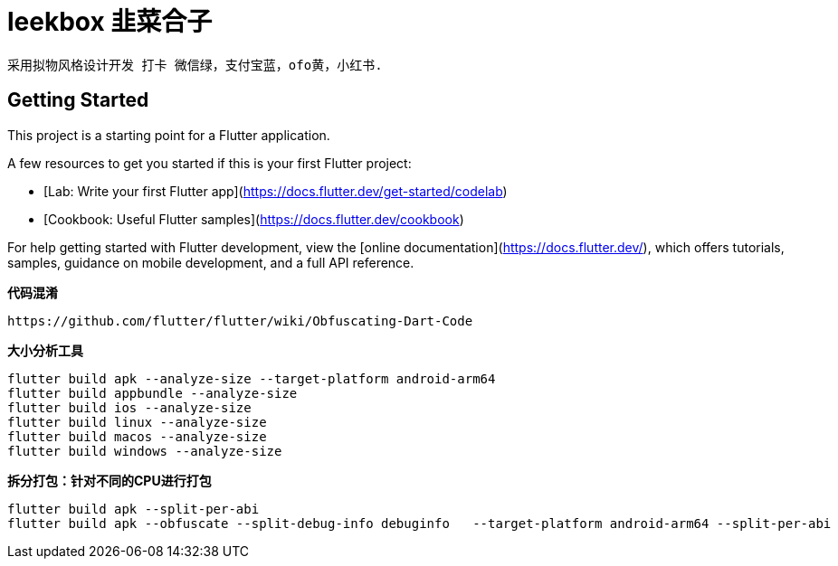 # leekbox 韭菜合子

 采用拟物风格设计开发 打卡 微信绿，支付宝蓝，ofo黄，小红书.

## Getting Started

This project is a starting point for a Flutter application.

A few resources to get you started if this is your first Flutter project:

- [Lab: Write your first Flutter app](https://docs.flutter.dev/get-started/codelab)
- [Cookbook: Useful Flutter samples](https://docs.flutter.dev/cookbook)

For help getting started with Flutter development, view the
[online documentation](https://docs.flutter.dev/), which offers tutorials,
samples, guidance on mobile development, and a full API reference.

**代码混淆**

    https://github.com/flutter/flutter/wiki/Obfuscating-Dart-Code

**大小分析工具 **

    flutter build apk --analyze-size --target-platform android-arm64
    flutter build appbundle --analyze-size
    flutter build ios --analyze-size
    flutter build linux --analyze-size
    flutter build macos --analyze-size
    flutter build windows --analyze-size


**拆分打包：针对不同的CPU进行打包**

    flutter build apk --split-per-abi
    flutter build apk --obfuscate --split-debug-info debuginfo   --target-platform android-arm64 --split-per-abi
